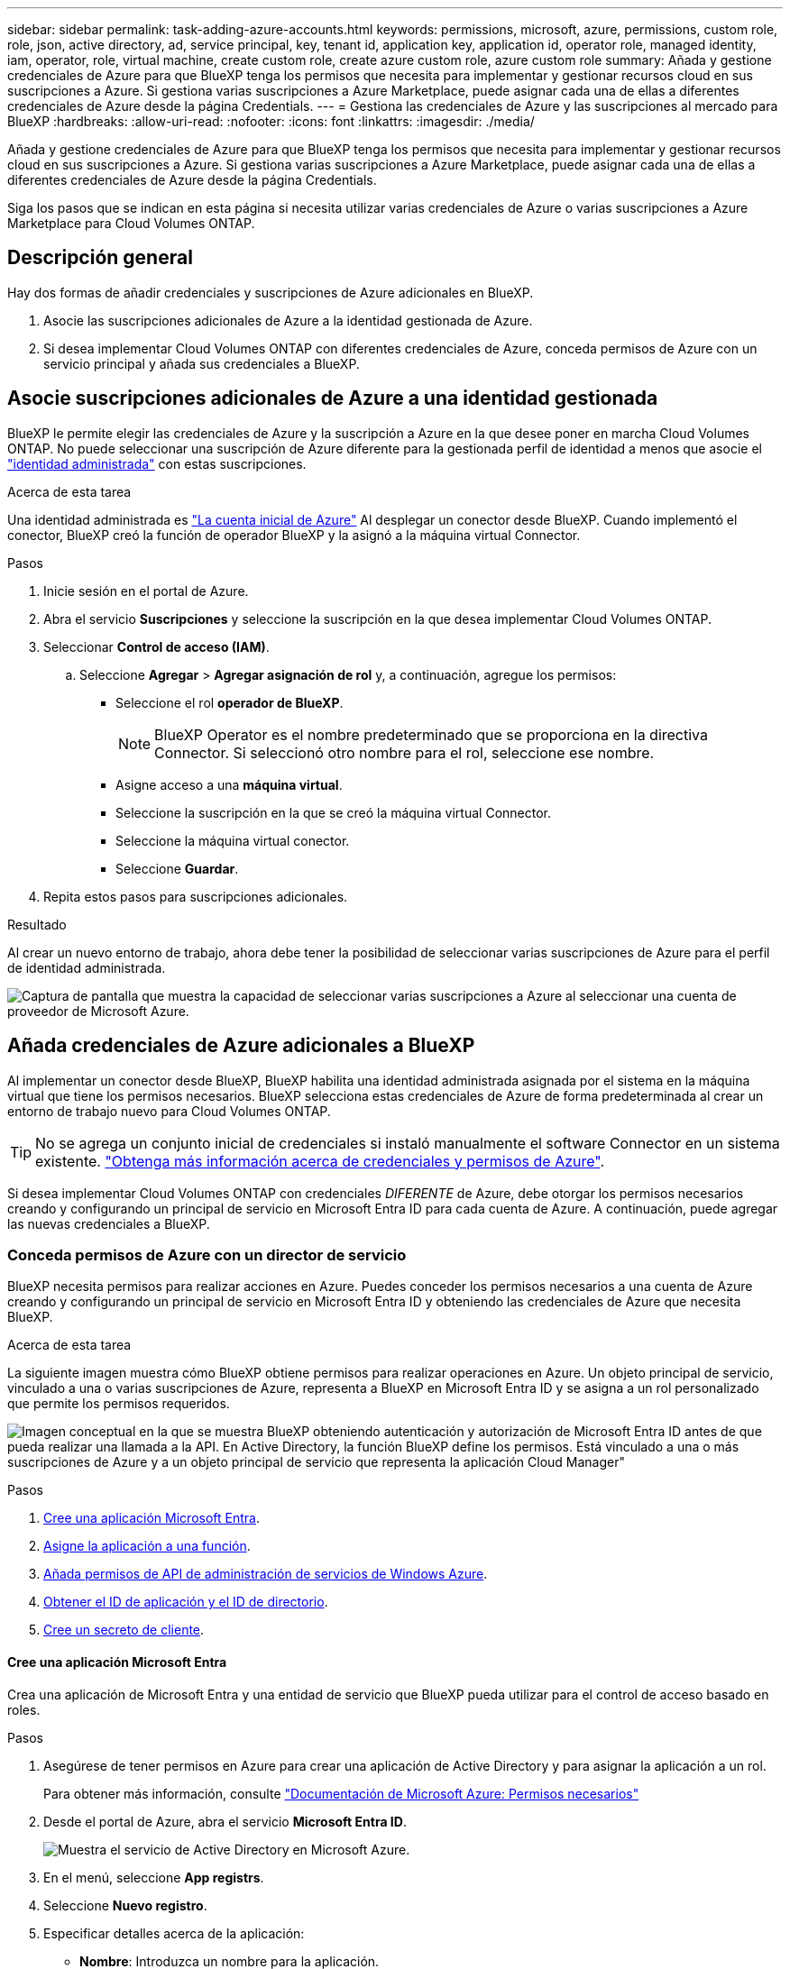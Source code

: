 ---
sidebar: sidebar 
permalink: task-adding-azure-accounts.html 
keywords: permissions, microsoft, azure, permissions, custom role, role, json, active directory, ad, service principal, key, tenant id, application key, application id, operator role, managed identity, iam, operator, role, virtual machine, create custom role, create azure custom role, azure custom role 
summary: Añada y gestione credenciales de Azure para que BlueXP tenga los permisos que necesita para implementar y gestionar recursos cloud en sus suscripciones a Azure. Si gestiona varias suscripciones a Azure Marketplace, puede asignar cada una de ellas a diferentes credenciales de Azure desde la página Credentials. 
---
= Gestiona las credenciales de Azure y las suscripciones al mercado para BlueXP
:hardbreaks:
:allow-uri-read: 
:nofooter: 
:icons: font
:linkattrs: 
:imagesdir: ./media/


[role="lead"]
Añada y gestione credenciales de Azure para que BlueXP tenga los permisos que necesita para implementar y gestionar recursos cloud en sus suscripciones a Azure. Si gestiona varias suscripciones a Azure Marketplace, puede asignar cada una de ellas a diferentes credenciales de Azure desde la página Credentials.

Siga los pasos que se indican en esta página si necesita utilizar varias credenciales de Azure o varias suscripciones a Azure Marketplace para Cloud Volumes ONTAP.



== Descripción general

Hay dos formas de añadir credenciales y suscripciones de Azure adicionales en BlueXP.

. Asocie las suscripciones adicionales de Azure a la identidad gestionada de Azure.
. Si desea implementar Cloud Volumes ONTAP con diferentes credenciales de Azure, conceda permisos de Azure con un servicio principal y añada sus credenciales a BlueXP.




== Asocie suscripciones adicionales de Azure a una identidad gestionada

BlueXP le permite elegir las credenciales de Azure y la suscripción a Azure en la que desee poner en marcha Cloud Volumes ONTAP. No puede seleccionar una suscripción de Azure diferente para la gestionada perfil de identidad a menos que asocie el https://docs.microsoft.com/en-us/azure/active-directory/managed-identities-azure-resources/overview["identidad administrada"^] con estas suscripciones.

.Acerca de esta tarea
Una identidad administrada es link:concept-accounts-azure.html["La cuenta inicial de Azure"] Al desplegar un conector desde BlueXP. Cuando implementó el conector, BlueXP creó la función de operador BlueXP y la asignó a la máquina virtual Connector.

.Pasos
. Inicie sesión en el portal de Azure.
. Abra el servicio *Suscripciones* y seleccione la suscripción en la que desea implementar Cloud Volumes ONTAP.
. Seleccionar *Control de acceso (IAM)*.
+
.. Seleccione *Agregar* > *Agregar asignación de rol* y, a continuación, agregue los permisos:
+
*** Seleccione el rol *operador de BlueXP*.
+

NOTE: BlueXP Operator es el nombre predeterminado que se proporciona en la directiva Connector. Si seleccionó otro nombre para el rol, seleccione ese nombre.

*** Asigne acceso a una *máquina virtual*.
*** Seleccione la suscripción en la que se creó la máquina virtual Connector.
*** Seleccione la máquina virtual conector.
*** Seleccione *Guardar*.




. Repita estos pasos para suscripciones adicionales.


.Resultado
Al crear un nuevo entorno de trabajo, ahora debe tener la posibilidad de seleccionar varias suscripciones de Azure para el perfil de identidad administrada.

image:screenshot_accounts_switch_azure_subscription.gif["Captura de pantalla que muestra la capacidad de seleccionar varias suscripciones a Azure al seleccionar una cuenta de proveedor de Microsoft Azure."]



== Añada credenciales de Azure adicionales a BlueXP

Al implementar un conector desde BlueXP, BlueXP habilita una identidad administrada asignada por el sistema en la máquina virtual que tiene los permisos necesarios. BlueXP selecciona estas credenciales de Azure de forma predeterminada al crear un entorno de trabajo nuevo para Cloud Volumes ONTAP.


TIP: No se agrega un conjunto inicial de credenciales si instaló manualmente el software Connector en un sistema existente. link:concept-accounts-azure.html["Obtenga más información acerca de credenciales y permisos de Azure"].

Si desea implementar Cloud Volumes ONTAP con credenciales _DIFERENTE_ de Azure, debe otorgar los permisos necesarios creando y configurando un principal de servicio en Microsoft Entra ID para cada cuenta de Azure. A continuación, puede agregar las nuevas credenciales a BlueXP.



=== Conceda permisos de Azure con un director de servicio

BlueXP necesita permisos para realizar acciones en Azure. Puedes conceder los permisos necesarios a una cuenta de Azure creando y configurando un principal de servicio en Microsoft Entra ID y obteniendo las credenciales de Azure que necesita BlueXP.

.Acerca de esta tarea
La siguiente imagen muestra cómo BlueXP obtiene permisos para realizar operaciones en Azure. Un objeto principal de servicio, vinculado a una o varias suscripciones de Azure, representa a BlueXP en Microsoft Entra ID y se asigna a un rol personalizado que permite los permisos requeridos.

image:diagram_azure_authentication.png["Imagen conceptual en la que se muestra BlueXP obteniendo autenticación y autorización de Microsoft Entra ID antes de que pueda realizar una llamada a la API. En Active Directory, la función BlueXP define los permisos. Está vinculado a una o más suscripciones de Azure y a un objeto principal de servicio que representa la aplicación Cloud Manager\""]

.Pasos
. <<Cree una aplicación Microsoft Entra>>.
. <<Asigne la aplicación a una función>>.
. <<Añada permisos de API de administración de servicios de Windows Azure>>.
. <<Obtener el ID de aplicación y el ID de directorio>>.
. <<Cree un secreto de cliente>>.




==== Cree una aplicación Microsoft Entra

Crea una aplicación de Microsoft Entra y una entidad de servicio que BlueXP pueda utilizar para el control de acceso basado en roles.

.Pasos
. Asegúrese de tener permisos en Azure para crear una aplicación de Active Directory y para asignar la aplicación a un rol.
+
Para obtener más información, consulte https://docs.microsoft.com/en-us/azure/active-directory/develop/howto-create-service-principal-portal#required-permissions/["Documentación de Microsoft Azure: Permisos necesarios"^]

. Desde el portal de Azure, abra el servicio *Microsoft Entra ID*.
+
image:screenshot_azure_ad.png["Muestra el servicio de Active Directory en Microsoft Azure."]

. En el menú, seleccione *App registrs*.
. Seleccione *Nuevo registro*.
. Especificar detalles acerca de la aplicación:
+
** *Nombre*: Introduzca un nombre para la aplicación.
** *Tipo de cuenta*: Seleccione un tipo de cuenta (cualquiera funcionará con BlueXP).
** *Redirigir URI*: Puede dejar este campo en blanco.


. Seleccione *Registrar*.
+
Ha creado la aplicación AD y el director de servicio.



.Resultado
Ha creado la aplicación AD y el director de servicio.



==== Asigne la aplicación a una función

Debe enlazar el principal del servicio a una o más suscripciones de Azure y asignarle el rol de operador "BlueXP Operator" personalizado para que BlueXP tenga permisos en Azure.

.Pasos
. Crear un rol personalizado:
+
Tenga en cuenta que puede crear un rol personalizado de Azure mediante el portal de Azure, Azure PowerShell, Azure CLI o la API DE REST. Los siguientes pasos muestran cómo crear el rol con la CLI de Azure. Si prefiere utilizar un método diferente, consulte https://learn.microsoft.com/en-us/azure/role-based-access-control/custom-roles#steps-to-create-a-custom-role["Documentación de Azure"^]

+
.. Copie el contenido de link:reference-permissions-azure.html["Permisos de función personalizada para el conector"] Y guárdelos en un archivo JSON.
.. Modifique el archivo JSON agregando ID de suscripción de Azure al ámbito asignable.
+
Debe añadir el ID para cada suscripción de Azure desde la cual los usuarios crearán sistemas Cloud Volumes ONTAP.

+
*ejemplo*

+
[source, json]
----
"AssignableScopes": [
"/subscriptions/d333af45-0d07-4154-943d-c25fbzzzzzzz",
"/subscriptions/54b91999-b3e6-4599-908e-416e0zzzzzzz",
"/subscriptions/398e471c-3b42-4ae7-9b59-ce5bbzzzzzzz"
----
.. Use el archivo JSON para crear una función personalizada en Azure.
+
En los pasos siguientes se describe cómo crear la función mediante Bash en Azure Cloud Shell.

+
*** Comenzar https://docs.microsoft.com/en-us/azure/cloud-shell/overview["Shell de cloud de Azure"^] Y seleccione el entorno Bash.
*** Cargue el archivo JSON.
+
image:screenshot_azure_shell_upload.png["Una captura de pantalla de Azure Cloud Shell donde puede elegir la opción para cargar un archivo."]

*** Use la interfaz de línea de comandos de Azure para crear el rol personalizado:
+
[source, azurecli]
----
az role definition create --role-definition Connector_Policy.json
----
+
Ahora debe tener una función personalizada denominada operador BlueXP que puede asignar a la máquina virtual Connector.





. Asigne la aplicación al rol:
+
.. En el portal de Azure, abra el servicio *Suscripciones*.
.. Seleccione la suscripción.
.. Seleccione *Control de acceso (IAM) > Agregar > Agregar asignación de funciones*.
.. En la ficha *rol*, seleccione el rol *operador de BlueXP* y seleccione *Siguiente*.
.. En la ficha *Miembros*, realice los siguientes pasos:
+
*** Mantener seleccionado *Usuario, grupo o principal de servicio*.
*** Seleccione *Seleccionar miembros*.
+
image:screenshot-azure-service-principal-role.png["Captura de pantalla del portal de Azure que muestra la ficha Miembros al agregar una función a una aplicación."]

*** Busque el nombre de la aplicación.
+
Veamos un ejemplo:

+
image:screenshot_azure_service_principal_role.png["Una captura de pantalla del portal de Azure que muestra el formulario de asignación de funciones Add en el portal de Azure."]

*** Seleccione la aplicación y seleccione *Seleccionar*.
*** Seleccione *Siguiente*.


.. Seleccione *revisar + asignar*.
+
El principal de servicio ahora tiene los permisos de Azure necesarios para implementar el conector.

+
Si desea implementar Cloud Volumes ONTAP desde varias suscripciones a Azure, debe enlazar el principal del servicio con cada una de ellas. BlueXP le permite seleccionar la suscripción que desea utilizar al implementar Cloud Volumes ONTAP.







==== Añada permisos de API de administración de servicios de Windows Azure

El principal de servicio debe tener permisos de "API de administración de servicios de Windows Azure".

.Pasos
. En el servicio *Microsoft Entra ID*, selecciona *Registros de aplicaciones* y selecciona la aplicación.
. Seleccione *permisos de API > Agregar un permiso*.
. En *API de Microsoft*, seleccione *Administración de servicios Azure*.
+
image:screenshot_azure_service_mgmt_apis.gif["Una captura de pantalla del portal de Azure que muestra los permisos de la API de Azure Service Management."]

. Seleccione *Access Azure Service Management como usuarios de organización* y, a continuación, seleccione *Agregar permisos*.
+
image:screenshot_azure_service_mgmt_apis_add.gif["Una captura de pantalla del portal de Azure que muestra la adición de las API de gestión de servicios de Azure."]





==== Obtener el ID de aplicación y el ID de directorio

Al agregar la cuenta de Azure a BlueXP, debe proporcionar el ID de la aplicación (cliente) y el ID de directorio (inquilino) para la aplicación. BlueXP utiliza los identificadores para iniciar sesión mediante programación.

.Pasos
. En el servicio *Microsoft Entra ID*, selecciona *Registros de aplicaciones* y selecciona la aplicación.
. Copie el *ID de aplicación (cliente)* y el *ID de directorio (inquilino)*.
+
image:screenshot_azure_app_ids.gif["Captura de pantalla que muestra el ID de aplicación (cliente) y el ID de directorio (inquilino) para una aplicación en Microsoft Entra idy."]

+
Al agregar la cuenta de Azure a BlueXP, debe proporcionar el ID de la aplicación (cliente) y el ID de directorio (inquilino) para la aplicación. BlueXP utiliza los identificadores para iniciar sesión mediante programación.





==== Cree un secreto de cliente

Debes crear un secreto de cliente y proporcionar a BlueXP el valor del secreto para que BlueXP pueda usarlo para autenticarse con Microsoft Entra ID.

.Pasos
. Abra el servicio *Microsoft Entra ID*.
. Seleccione *App registres* y seleccione su aplicación.
. Seleccione *certificados y secretos > Nuevo secreto de cliente*.
. Proporcione una descripción del secreto y una duración.
. Seleccione *Agregar*.
. Copie el valor del secreto de cliente.
+
image:screenshot_azure_client_secret.gif["Una captura de pantalla del portal de Azure que muestra un secreto de cliente para el principal de servicio de Microsoft Entra."]

+
Ahora tienes un secreto de cliente que BlueXP puede usarlo para autenticar con Microsoft Entra ID.



.Resultado
Su principal de servicio ahora está configurado y debe haber copiado el ID de aplicación (cliente), el ID de directorio (arrendatario) y el valor del secreto de cliente. Necesita introducir esta información en BlueXP cuando agrega una cuenta de Azure.



=== Agregue las credenciales a BlueXP

Después de proporcionar una cuenta de Azure con los permisos necesarios, puede añadir las credenciales para esa cuenta a BlueXP. Completar este paso le permite iniciar Cloud Volumes ONTAP con diferentes credenciales de Azure.

.Antes de empezar
Si acaba de crear estas credenciales en su proveedor de cloud, es posible que transcurran unos minutos hasta que estén disponibles para su uso. Espere unos minutos antes de agregar las credenciales a BlueXP.

.Antes de empezar
Debe crear un conector para poder cambiar la configuración de BlueXP. link:concept-connectors.html#connector-installation["Aprenda a crear un conector"].

.Pasos
. En la parte superior derecha de la consola de BlueXP, seleccione el icono Configuración y seleccione *credenciales*.
+
image:screenshot-settings-icon-organization.png["Captura de pantalla que muestra el icono Configuración en la parte superior derecha de la consola BlueXP."]

. Seleccione *Agregar Credenciales* y siga los pasos del asistente.
+
.. *Ubicación de credenciales*: Seleccione *Microsoft Azure > conector*.
.. *Definir Credenciales*: Introduzca información sobre el principal de servicio Microsoft Entra que otorga los permisos requeridos:
+
*** ID de aplicación (cliente)
*** ID de directorio (inquilino)
*** Secreto de cliente


.. *Suscripción al mercado*: Asocie una suscripción al mercado con estas credenciales suscribiendo ahora o seleccionando una suscripción existente.
.. *Revisión*: Confirme los detalles sobre las nuevas credenciales y seleccione *Agregar*.




.Resultado
Ahora puede cambiar a un conjunto diferente de credenciales La página Details y Credentials https://docs.netapp.com/us-en/bluexp-cloud-volumes-ontap/task-deploying-otc-azure.html["al crear un nuevo entorno de trabajo"^]

image:screenshot_accounts_switch_azure.gif["Una captura de pantalla que muestra la selección entre credenciales después de seleccionar Editar Credenciales en la página Detalles  Credenciales."]



== Gestionar las credenciales existentes

Gestione las credenciales de Azure que ya ha agregado a BlueXP asociando una suscripción de Marketplace, editando credenciales y suprimiéndolas.



=== Asocie una suscripción de Azure Marketplace a credenciales

Después de añadir sus credenciales de Azure a BlueXP, puede asociar una suscripción de Azure Marketplace a esas credenciales. La suscripción permite crear un sistema Cloud Volumes ONTAP de pago por uso y utilizar otros servicios BlueXP.

Hay dos situaciones en las que puede asociar una suscripción a Azure Marketplace después de haber añadido las credenciales a BlueXP:

* No asoció una suscripción cuando agregó inicialmente las credenciales a BlueXP.
* Desea cambiar la suscripción de Azure Marketplace asociada con las credenciales de Azure.
+
La sustitución de la suscripción actual del mercado por una nueva suscripción cambia la suscripción del mercado para cualquier entorno de trabajo existente de Cloud Volumes ONTAP y todos los nuevos entornos de trabajo.



.Antes de empezar
Debe crear un conector antes de poder cambiar la configuración de BlueXP. link:concept-connectors.html#connector-installation["Aprenda a crear un conector"] .

.Pasos
. En la parte superior derecha de la consola de BlueXP, seleccione el icono Configuración y seleccione *credenciales*.
. Seleccione el menú de acción para un conjunto de credenciales y luego seleccione *Configurar suscripción*.
+
Debe seleccionar las credenciales asociadas a un conector. No puedes asociar una suscripción al mercado con credenciales asociadas a BlueXP.

. Para asociar las credenciales a una suscripción existente, seleccione la suscripción de la lista desplegable y seleccione *Configurar*.
. Para asociar las credenciales a una nueva suscripción, seleccione *Agregar suscripción > continuar* y siga los pasos de Azure Marketplace:
+
.. Si se le solicita, inicie sesión en su cuenta de Azure.
.. Seleccione *Suscribirse*.
.. Rellene el formulario y seleccione *Suscribirse*.
.. Una vez completado el proceso de suscripción, seleccione *Configurar cuenta ahora*.
+
Se le redirigirá al sitio web de BlueXP.

.. Desde la página *asignación de suscripción*:
+
*** Seleccione las organizaciones o cuentas de BlueXP  con las que desea asociar esta suscripción.
*** En el campo *Reemplazar suscripción existente*, elige si deseas reemplazar automáticamente la suscripción existente para una organización o cuenta con esta nueva suscripción.
+
BlueXP  reemplaza la suscripción existente para todas las credenciales de la organización o cuenta con esta nueva suscripción. Si alguna vez no se ha asociado un conjunto de credenciales a una suscripción, esta nueva suscripción no se asociará a dichas credenciales.

+
Para todas las demás organizaciones o cuentas, deberá asociar manualmente la suscripción repitiendo estos pasos.

*** Seleccione *Guardar*.
+
En el siguiente vídeo se muestran los pasos para suscribirse desde Azure Marketplace:

+
.Suscríbete a BlueXP desde Azure Marketplace
video::b7e97509-2ecf-4fa0-b39b-b0510109a318[panopto]








=== Editar credenciales

Edite sus credenciales de Azure en BlueXP modificando los detalles acerca de sus credenciales de servicio de Azure. Por ejemplo, es posible que necesite actualizar el secreto de cliente si se creó un nuevo secreto para la aplicación principal de servicios.

.Pasos
. En la parte superior derecha de la consola de BlueXP, seleccione el icono Configuración y seleccione *credenciales*.
. En la página *Credenciales de la organización* o *Credenciales de la cuenta*, selecciona el menú de acción para un conjunto de credenciales y luego selecciona *Editar Credenciales*.
. Realice los cambios necesarios y, a continuación, seleccione *aplicar*.




=== Eliminar credenciales

Si ya no necesita un conjunto de credenciales, puede eliminarlas de BlueXP. Sólo puede eliminar credenciales que no estén asociadas a un entorno de trabajo.

.Pasos
. En la parte superior derecha de la consola de BlueXP, seleccione el icono Configuración y seleccione *credenciales*.
. En la página *Credenciales de la organización* o *Credenciales de la cuenta*, selecciona el menú de acción para un conjunto de credenciales y luego selecciona *Eliminar Credenciales*.
. Seleccione *Eliminar* para confirmar.

